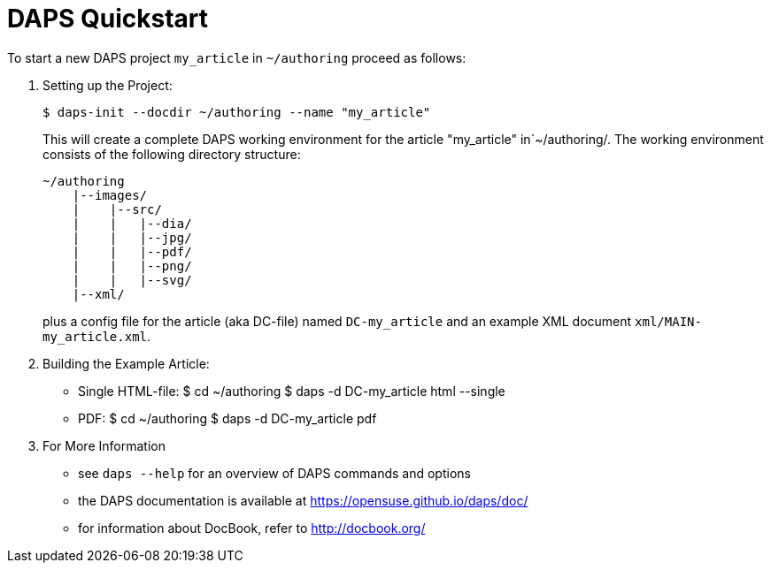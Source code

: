 DAPS Quickstart
===============

:numbered:

To start a new DAPS project `my_article` in `~/authoring` proceed as
follows:

1. Setting up the Project:
+
   $ daps-init --docdir ~/authoring --name "my_article"
+
This will create a complete DAPS working environment for the article
"my_article" in`~/authoring/. The working environment consists of the
following directory structure:
+
   ~/authoring
       |--images/
       |    |--src/
       |    |   |--dia/
       |    |   |--jpg/
       |    |   |--pdf/
       |    |   |--png/
       |    |   |--svg/
       |--xml/
+
plus a config file for the article (aka DC-file) named `DC-my_article` and
an example XML document `xml/MAIN-my_article.xml`.

2. Building the Example Article:
* Single HTML-file:
    $ cd ~/authoring
    $ daps -d DC-my_article html --single
* PDF:
    $ cd ~/authoring
    $ daps -d DC-my_article pdf

3. For More Information
* see `daps --help` for an overview of DAPS commands and options
* the DAPS documentation is available at https://opensuse.github.io/daps/doc/
* for information about DocBook, refer to http://docbook.org/

